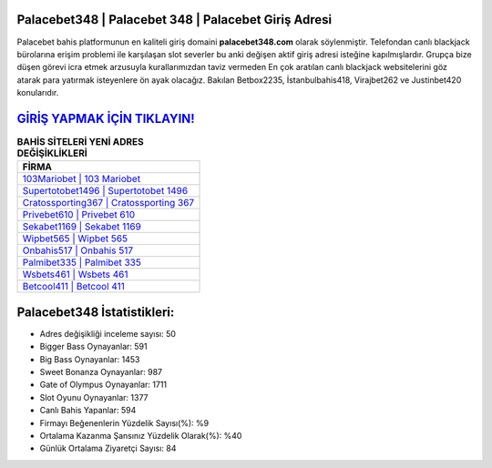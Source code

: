 ﻿Palacebet348 | Palacebet 348 | Palacebet Giriş Adresi
===================================

.. image:: images/palacebet-giris.jpg
   :width: 600
   
Palacebet bahis platformunun en kaliteli giriş domaini **palacebet348.com** olarak söylenmiştir. Telefondan canlı blackjack bürolarına erişim problemi ile karşılaşan slot severler bu anki değişen aktif giriş adresi isteğine kapılmışlardır. Grupça bize düşen görevi icra etmek arzusuyla kurallarımızdan taviz vermeden En çok aratılan canlı blackjack websitelerini göz atarak para yatırmak isteyenlere ön ayak olacağız. Bakılan Betbox2235, İstanbulbahis418, Virajbet262 ve Justinbet420 konularıdır.

`GİRİŞ YAPMAK İÇİN TIKLAYIN! <https://cutt.ly/QwVVg2Vk>`_
==============

.. list-table:: **BAHİS SİTELERİ YENİ ADRES DEĞİŞİKLİKLERİ**
   :widths: 100
   :header-rows: 1

   * - FİRMA
   * - `103Mariobet | 103 Mariobet <103mariobet-103-mariobet-mariobet-giris-adresi.html>`_
   * - `Supertotobet1496 | Supertotobet 1496 <supertotobet1496-supertotobet-1496-supertotobet-giris-adresi.html>`_
   * - `Cratossporting367 | Cratossporting 367 <cratossporting367-cratossporting-367-cratossporting-giris-adresi.html>`_	 
   * - `Privebet610 | Privebet 610 <privebet610-privebet-610-privebet-giris-adresi.html>`_	 
   * - `Sekabet1169 | Sekabet 1169 <sekabet1169-sekabet-1169-sekabet-giris-adresi.html>`_ 
   * - `Wipbet565 | Wipbet 565 <wipbet565-wipbet-565-wipbet-giris-adresi.html>`_
   * - `Onbahis517 | Onbahis 517 <onbahis517-onbahis-517-onbahis-giris-adresi.html>`_	 
   * - `Palmibet335 | Palmibet 335 <palmibet335-palmibet-335-palmibet-giris-adresi.html>`_
   * - `Wsbets461 | Wsbets 461 <wsbets461-wsbets-461-wsbets-giris-adresi.html>`_
   * - `Betcool411 | Betcool 411 <betcool411-betcool-411-betcool-giris-adresi.html>`_
	 
Palacebet348 İstatistikleri:
===================================	 
* Adres değişikliği inceleme sayısı: 50
* Bigger Bass Oynayanlar: 591
* Big Bass Oynayanlar: 1453
* Sweet Bonanza Oynayanlar: 987
* Gate of Olympus Oynayanlar: 1711
* Slot Oyunu Oynayanlar: 1377
* Canlı Bahis Yapanlar: 594
* Firmayı Beğenenlerin Yüzdelik Sayısı(%): %9
* Ortalama Kazanma Şansınız Yüzdelik Olarak(%): %40
* Günlük Ortalama Ziyaretçi Sayısı: 84
